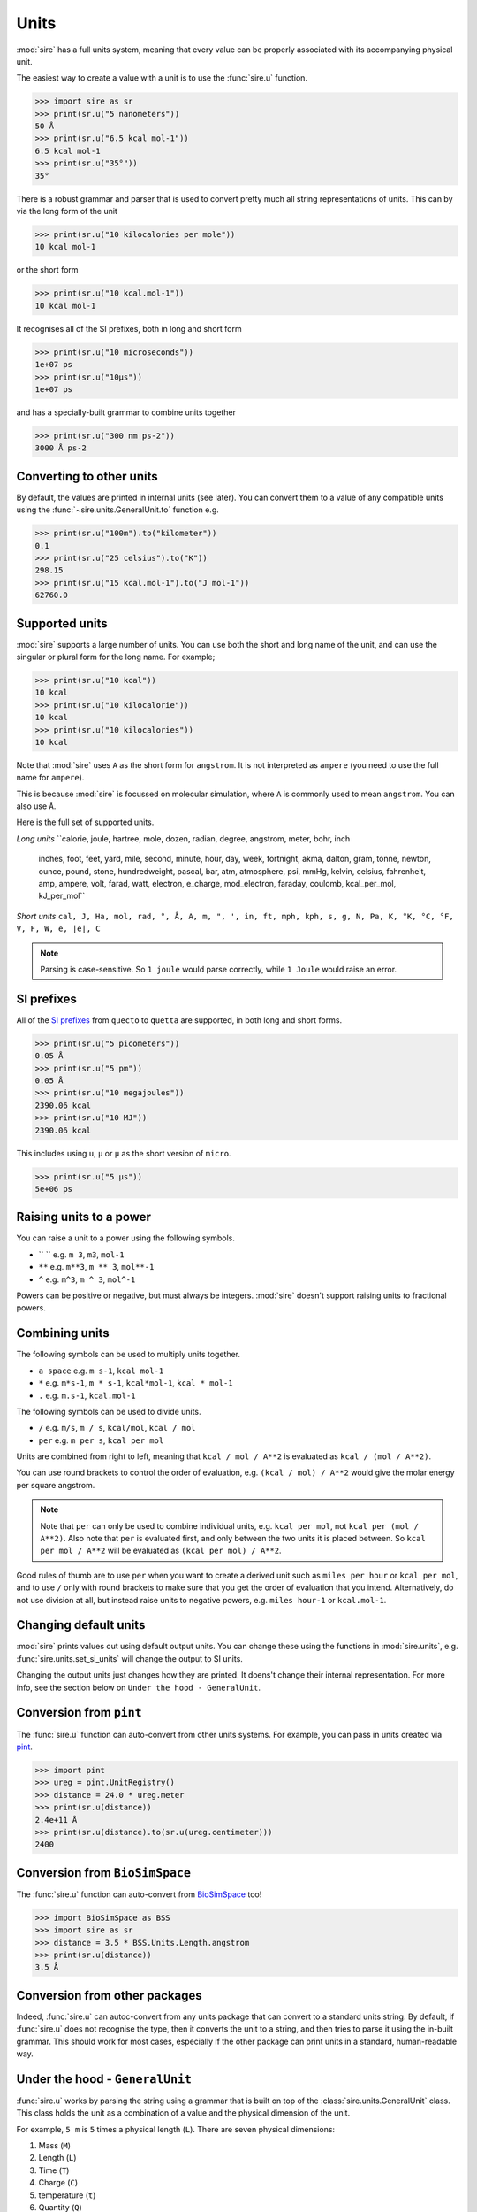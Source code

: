 =====
Units
=====

:mod:`sire` has a full units system, meaning that every value can be
properly associated with its accompanying physical unit.

The easiest way to create a value with a unit is to use the
:func:`sire.u` function.

>>> import sire as sr
>>> print(sr.u("5 nanometers"))
50 Å
>>> print(sr.u("6.5 kcal mol-1"))
6.5 kcal mol-1
>>> print(sr.u("35°"))
35°

There is a robust grammar and parser that is used to convert pretty much
all string representations of units. This can by via the long form of
the unit

>>> print(sr.u("10 kilocalories per mole"))
10 kcal mol-1

or the short form

>>> print(sr.u("10 kcal.mol-1"))
10 kcal mol-1

It recognises all of the SI prefixes, both in long and short form

>>> print(sr.u("10 microseconds"))
1e+07 ps
>>> print(sr.u("10µs"))
1e+07 ps

and has a specially-built grammar to combine units together

>>> print(sr.u("300 nm ps-2"))
3000 Å ps-2

Converting to other units
-------------------------

By default, the values are printed in internal units (see later). You
can convert them to a value of any compatible units using the
:func:`~sire.units.GeneralUnit.to` function e.g.

>>> print(sr.u("100m").to("kilometer"))
0.1
>>> print(sr.u("25 celsius").to("K"))
298.15
>>> print(sr.u("15 kcal.mol-1").to("J mol-1"))
62760.0

Supported units
---------------

:mod:`sire` supports a large number of units. You can use both the short
and long name of the unit, and can use the singular or plural form for
the long name. For example;

>>> print(sr.u("10 kcal"))
10 kcal
>>> print(sr.u("10 kilocalorie"))
10 kcal
>>> print(sr.u("10 kilocalories"))
10 kcal

Note that :mod:`sire` uses ``A`` as the short form for ``angstrom``. It is
not interpreted as ``ampere`` (you need to use the full name for ``ampere``).

This is because :mod:`sire` is focussed on molecular simulation, where
``A`` is commonly used to mean ``angstrom``. You can also use ``Å``.

Here is the full set of supported units.

*Long units*
``calorie, joule, hartree, mole, dozen, radian, degree, angstrom, meter, bohr, inch
  inches, foot, feet, yard, mile, second, minute, hour, day, week, fortnight, akma,
  dalton, gram, tonne, newton, ounce, pound, stone, hundredweight, pascal, bar, atm,
  atmosphere, psi, mmHg, kelvin, celsius, fahrenheit, amp, ampere, volt, farad,
  watt, electron, e_charge, mod_electron, faraday, coulomb, kcal_per_mol,
  kJ_per_mol``

*Short units*
``cal, J, Ha, mol, rad, °, Å, A, m, ", ', in, ft, mph, kph, s, g, N, Pa, K, °K, °C, °F, V, F, W, e, |e|, C``

.. note::

   Parsing is case-sensitive. So ``1 joule`` would parse correctly, while
   ``1 Joule`` would raise an error.

SI prefixes
-----------

All of the `SI prefixes <https://en.wikipedia.org/wiki/Metric_prefix>`__
from ``quecto`` to ``quetta`` are supported, in both long and short forms.

>>> print(sr.u("5 picometers"))
0.05 Å
>>> print(sr.u("5 pm"))
0.05 Å
>>> print(sr.u("10 megajoules"))
2390.06 kcal
>>> print(sr.u("10 MJ"))
2390.06 kcal

This includes using ``u``, ``µ`` or ``μ`` as the short version of ``micro``.

>>> print(sr.u("5 μs"))
5e+06 ps

Raising units to a power
------------------------

You can raise a unit to a power using the following symbols.

* `` `` e.g. ``m 3``, ``m3``, ``mol-1``
* ``**`` e.g. ``m**3``, ``m ** 3``, ``mol**-1``
* ``^`` e.g. ``m^3``, ``m ^ 3``, ``mol^-1``

Powers can be positive or negative, but must always be integers.
:mod:`sire` doesn't support raising units to fractional powers.

Combining units
---------------

The following symbols can be used to multiply units together.

* ``a space`` e.g. ``m s-1``, ``kcal mol-1``
* ``*`` e.g. ``m*s-1``, ``m * s-1``, ``kcal*mol-1``, ``kcal * mol-1``
* ``.`` e.g. ``m.s-1``, ``kcal.mol-1``

The following symbols can be used to divide units.

* ``/`` e.g. ``m/s``, ``m / s``, ``kcal/mol``, ``kcal / mol``
* ``per`` e.g. ``m per s``, ``kcal per mol``

Units are combined from right to left, meaning that ``kcal / mol / A**2``
is evaluated as ``kcal / (mol / A**2)``.

You can use round brackets to control the order of evaluation, e.g.
``(kcal / mol) / A**2`` would give the molar energy per square angstrom.

.. note::

   Note that ``per`` can only be used to combine individual units, e.g.
   ``kcal per mol``, not ``kcal per (mol / A**2)``. Also note that
   ``per`` is evaluated first, and only between the two units it
   is placed between. So ``kcal per mol / A**2`` will be evaluated
   as ``(kcal per mol) / A**2``.

Good rules of thumb are to use ``per`` when you want to create a derived
unit such as ``miles per hour`` or ``kcal per mol``, and to use ``/`` only
with round brackets to make sure that you get the order of evaluation
that you intend. Alternatively, do not use division at all, but instead
raise units to negative powers, e.g. ``miles hour-1`` or ``kcal.mol-1``.

Changing default units
----------------------

:mod:`sire` prints values out using default output units. You can change
these using the functions in :mod:`sire.units`, e.g.
:func:`sire.units.set_si_units` will change the output to SI units.

Changing the output units just changes how they are printed. It doens't
change their internal representation. For more info, see the section
below on ``Under the hood - GeneralUnit``.

Conversion from ``pint``
------------------------

The :func:`sire.u` function can auto-convert from other units systems.
For example, you can pass in units created via
`pint <https://pint.readthedocs.io/en/stable/>`__.

>>> import pint
>>> ureg = pint.UnitRegistry()
>>> distance = 24.0 * ureg.meter
>>> print(sr.u(distance))
2.4e+11 Å
>>> print(sr.u(distance).to(sr.u(ureg.centimeter)))
2400

Conversion from ``BioSimSpace``
-------------------------------

The :func:`sire.u` function can auto-convert from
`BioSimSpace <https://biosimspace.openbiosim.org>`__ too!

>>> import BioSimSpace as BSS
>>> import sire as sr
>>> distance = 3.5 * BSS.Units.Length.angstrom
>>> print(sr.u(distance))
3.5 Å

Conversion from other packages
------------------------------

Indeed, :func:`sire.u` can autoc-convert from any units package
that can convert to a standard units string. By default, if
:func:`sire.u` does not recognise the type, then it converts
the unit to a string, and then tries to parse it using the
in-built grammar. This should work for most cases, especially
if the other package can print units in a standard, human-readable way.

Under the hood - ``GeneralUnit``
--------------------------------

:func:`sire.u` works by parsing the string using a grammar that is built
on top of the :class:`sire.units.GeneralUnit` class. This class holds
the unit as a combination of a value and the physical dimension of the unit.

For example, ``5 m`` is ``5`` times a physical length (``L``). There
are seven physical dimensions:

1. Mass (``M``)
2. Length (``L``)
3. Time (``T``)
4. Charge (``C``)
5. temperature (``t``)
6. Quantity (``Q``)
7. Angle (``A``)

Every physical unit is a combination of these. For example, ``kcal``
is ``energy``, which is ``M2 L2 S-2`` (remember, ``E = mc2``).
Similarly, ``kcal mol-1`` is ``energy / Quantity``, so ``M2 L2 S-2 Q-1``.

The value of each physical dimension of each unit can be queried via the
functions of :class:`~sire.units.GeneralUnit`, e.g.
:func:`~sire.units.GeneralUnit.MASS` returns the power of the `M` dimension.

Internally, each dimension has a base unit which is used for scaling all
values along that dimension. The base units represent ``1.0`` for that
dimension. :mod:`sire` has base units chosen that lead to the highest precision
and best performance for the dimensional scale on which it operates
(namely the atomic scale). It uses the `AKMA <https://parmed.github.io/ParmEd/html/dimensional_analysis.html>`__
system, which is very common for molecular simulation codes.

1. Mass : ``dalton`` (chosen so ``1 g mol-1`` equals ``1.0``)
2. Length : ``angstrom``
3. Time : ``akma`` (chosen so that a time of ``1.0`` is compatible with the other units
   with no need for any scaling factors. It is approximately ``20.455 ps``)
4. Charge : ``absolute electron charge`` (chosen so a proton has charge ``1.0`` and
   an electron has charge ``-1.0``)
5. temperature : ``kelvin``
6. Quantity : ``1``
7. Angle : ``radian``

A value of ``5 meters`` is thus stored internally as ``5e10 * Length``,
while ``100 ps`` is stored internally as ``2045.48 Time``. You can
get the internal value of any unit by calling the
:func:`~sire.units.GeneralUnit.value` function, e.g.

>>> print(sr.u("100 ps").value())
2045.4828280872953

The choice of internal base units is almost invisible though, as
:mod:`sire` performs conversion from and to default output units whenever
a value is created or printed. The default output unit for time is
``picoseconds``, so ``100 ps`` when printed, will be converted from
``2045.48 Time`` to ``100 ps`` on output.

>>> print(sr.u("100 ps"))
100 ps

You can control the default output units for different functions using
the functions in :mod:`sire.units`. For example, calling
:func:`sire.units.set_si_units()` will change the default output units
to SI values.

>>> print(sr.u("10 kJ mol-1"))
2.39006 kcal mol-1
>>> sr.units.set_si_units()
>>> print(sr.u("10 kJ mol-1"))
10 kJ mol-1

.. note::

   Changing the output units does not change how the units are stored
   in :mod:`sire`. It just changes the scaling factors used to convert
   the units to/from input and output.

You can restore the default units using :func:`sire.units.set_internal_units()`

>>> sr.units.set_internal_units()
>>> print(sr.u("10 kJ mol-1"))
2.39006 kcal mol-1

You can also set individual units, e.g.
:func:`sire.units.set_mass_unit`, :func:`sire.units.set_energy_unit` etc.

Under the hood - Python to C++
------------------------------

In the Python layer, :mod:`sire` stores the value in a
:class:`~sire.units.GeneralUnit` object. This is a wrapper around the
C++ class of the same name. This C++ class is used as a temporary
intermediary to convert to templated ``PhysUnit<M,L,T,C,t,Q,A>`` objects.
These are template metaobjects, which store the physical dimension as
parameters held in the type of the C++ object (the ``M,L,T,C,t,Q,A``
parameters to the template). The object itself is just a standard
``double``, which holds the magnitude for the unit. This means that
a vector of units is just a vector of doubles. All of the unit checking
and unit code is handled via template metafunctions which are evaluated
at compile time. This means that unit types do not take up any more
space or any more compute time than plain double precision numbers.

These templated ``PhysUnit<M,L,T,C,t,Q,A>`` types are automatically
created from the C++ ``GeneralUnit`` class on function calls, and
are automatically converted back to a C++ ``GeneralUnit`` class
if a unit is returned (with this being wrapped up and exposed via
the :class:`~sire.units.GeneralUnit` Python wrapper).

In addition, the C++ ``Vector`` class, which represents a 3D point in space,
is automatically converted to hold ``Length`` types when it is queried
from the Python layer. Internally, it just holds three double precision
numbers. These are automatically converted to (or converted from) ``Length``
types when queried from C++ or Python. This minimises memory usage
and maximises compute speed.

